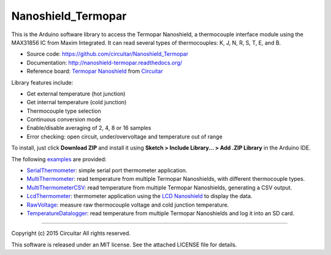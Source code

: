 Nanoshield_Termopar
===================

This is the Arduino software library to access the Termopar Nanoshield, a thermocouple interface module using the MAX31856 IC from Maxim Integrated. It can read several types of thermocouples: K, J, N, R, S, T, E, and B.

* Source code: https://github.com/circuitar/Nanoshield_Termopar
* Documentation: http://nanoshield-termopar.readthedocs.org/
* Reference board: `Termopar Nanoshield`_ from Circuitar_

Library features include:

* Get external temperature (hot junction)
* Get internal temperature (cold junction)
* Thermocouple type selection
* Continuous conversion mode
* Enable/disable averaging of 2, 4, 8 or 16 samples
* Error checking: open circuit, under/overvoltage and temperature out of range

To install, just click **Download ZIP** and install it using **Sketch > Include Library... > Add .ZIP Library** in the Arduino IDE.

The following examples_ are provided:

- SerialThermometer_: simple serial port thermometer application.
- MultiThermometer_: read temperature from multiple Termopar Nanoshields, with different thermocouple types.
- MultiThermometerCSV_: read temperature from multiple Termopar Nanoshields, generating a CSV output.
- LcdThermometer_: thermometer application using the `LCD Nanoshield`_ to display the data.
- RawVoltage_: measure raw thermocouple voltage and cold junction temperature.
- TemperatureDatalogger_: read temperature from multiple Termopar Nanoshields and log it into an SD card.

.. _`Termopar Nanoshield`: https://www.circuitar.com/nanoshields/modules/termopar/
.. _Circuitar: https://www.circuitar.com/
.. _examples: https://github.com/circuitar/Nanoshield_Termopar/tree/master/examples
.. _SerialThermometer: https://github.com/circuitar/Nanoshield_Termopar/blob/master/examples/SerialThermometer/SerialThermometer.ino
.. _MultiThermometer: https://github.com/circuitar/Nanoshield_Termopar/blob/master/examples/MultiThermometer/MultiThermometer.ino
.. _MultiThermometerCSV: https://github.com/circuitar/Nanoshield_Termopar/blob/master/examples/MultiThermometerCSV/MultiThermometerCSV.ino
.. _LcdThermometer: https://github.com/circuitar/Nanoshield_Termopar/blob/master/examples/LcdThermometer/LcdThermometer.ino
.. _`LCD Nanoshield`: https://www.circuitar.com/nanoshields/modules/lcd/
.. _RawVoltage: https://github.com/circuitar/Nanoshield_Termopar/blob/master/examples/RawVoltage/RawVoltage.ino
.. _TemperatureDatalogger: https://github.com/circuitar/Nanoshield_Termopar/blob/master/examples/TemperatureDatalogger/TemperatureDatalogger.ino

----

Copyright (c) 2015 Circuitar  
All rights reserved.

This software is released under an MIT license. See the attached LICENSE file for details.
